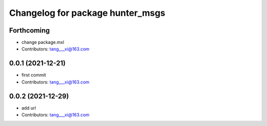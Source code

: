 ^^^^^^^^^^^^^^^^^^^^^^^^^^^^^^^^^
Changelog for package hunter_msgs
^^^^^^^^^^^^^^^^^^^^^^^^^^^^^^^^^

Forthcoming
-----------
* change package.mxl
* Contributors: tang___xi@163.com

0.0.1 (2021-12-21)
------------------
* first commit
* Contributors: tang___xi@163.com

0.0.2 (2021-12-29)
------------------
* add url  
* Contributors: tang___xi@163.com